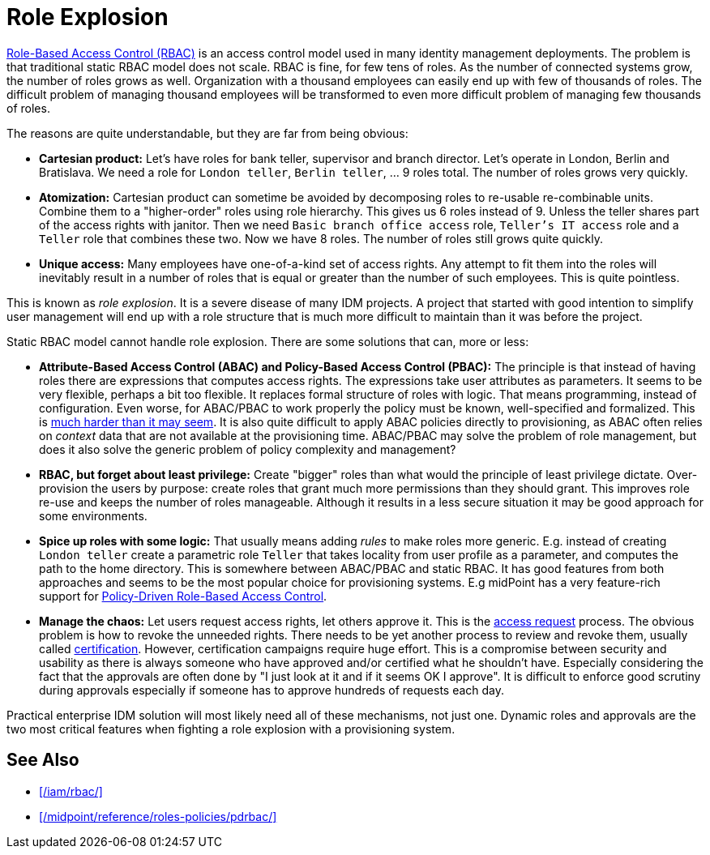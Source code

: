 = Role Explosion
:page-wiki-name: Role Explosion
:page-wiki-id: 4424225
:page-wiki-metadata-create-user: semancik
:page-wiki-metadata-create-date: 2012-07-02T17:40:58.109+02:00
:page-wiki-metadata-modify-user: semancik
:page-wiki-metadata-modify-date: 2020-02-14T20:00:08.438+01:00
:page-upkeep-status: green

xref:/iam/rbac/[Role-Based Access Control (RBAC)] is an access control model used in many identity management deployments.
The problem is that traditional static RBAC model does not scale.
RBAC is fine, for few tens of roles.
As the number of connected systems grow, the number of roles grows as well.
Organization with a thousand employees can easily end up with few of thousands of roles.
The difficult problem of managing thousand employees will be transformed to even more difficult problem of managing few thousands of roles.

The reasons are quite understandable, but they are far from being obvious:

* *Cartesian product:* Let's have roles for bank teller, supervisor and branch director.
Let's operate in London, Berlin and Bratislava.
We need a role for `London teller`, `Berlin teller`, ... 9 roles total.
The number of roles grows very quickly.

* *Atomization:* Cartesian product can sometime be avoided by decomposing roles to re-usable re-combinable units.
Combine them to a "higher-order" roles using role hierarchy.
This gives us 6 roles instead of 9.
Unless the teller shares part of the access rights with janitor.
Then we need `Basic branch office access` role, `Teller's IT access` role and a `Teller` role that combines these two.
Now we have 8 roles.
The number of roles still grows quite quickly.

* *Unique access:* Many employees have one-of-a-kind set of access rights.
Any attempt to fit them into the roles will inevitably result in a number of roles that is equal or greater than the number of such employees.
This is quite pointless.

This is known as _role explosion_.
It is a severe disease of many IDM projects.
A project that started with good intention to simplify user management will end up with a role structure that is much more difficult to maintain than it was before the project.

Static RBAC model cannot handle role explosion.
There are some solutions that can, more or less:

* *Attribute-Based Access Control (ABAC) and Policy-Based Access Control (PBAC):* The principle is that instead of having roles there are expressions that computes access rights.
The expressions take user attributes as parameters.
It seems to be very flexible, perhaps a bit too flexible.
It replaces formal structure of roles with logic.
That means programming, instead of configuration.
Even worse, for ABAC/PBAC to work properly the policy must be known, well-specified and formalized.
This is xref:/iam/antipatterns/policies-are-easy/[much harder than it may seem].
It is also quite difficult to apply ABAC policies directly to provisioning, as ABAC often relies on _context_ data that are not available at the provisioning time.
ABAC/PBAC may solve the problem of role management, but does it also solve the generic problem of policy complexity and management?

* *RBAC, but forget about least privilege:* Create "bigger" roles than what would the principle of least privilege dictate.
Over-provision the users by purpose: create roles that grant much more permissions than they should grant.
This improves role re-use and keeps the number of roles manageable.
Although it results in a less secure situation it may be good approach for some environments.

* *Spice up roles with some logic:* That usually means adding _rules_ to make roles more generic.
E.g. instead of creating `London teller` create a parametric role `Teller` that takes locality from user profile as a parameter, and computes the path to the home directory.
This is somewhere between ABAC/PBAC and static RBAC.
It has good features from both approaches and seems to be the most popular choice for provisioning systems.
E.g midPoint has a very feature-rich support for xref:/midpoint/reference/roles-policies/pdrbac/[Policy-Driven Role-Based Access Control].

* *Manage the chaos:* Let users request access rights, let others approve it.
This is the xref:/iam/iga/access-request/[access request] process.
The obvious problem is how to revoke the unneeded rights.
There needs to be yet another process to review and revoke them, usually called xref:/iam/iga/certification/[certification].
However, certification campaigns require huge effort.
This is a compromise between security and usability as there is always someone who have approved and/or certified what he shouldn't have.
Especially considering the fact that the approvals are often done by "I just look at it and if it seems OK I approve".
It is difficult to enforce good scrutiny during approvals especially if someone has to approve hundreds of requests each day.

Practical enterprise IDM solution will most likely need all of these mechanisms, not just one.
Dynamic roles and approvals are the two most critical features when fighting a role explosion with a provisioning system.

== See Also

* xref:/iam/rbac/[]

* xref:/midpoint/reference/roles-policies/pdrbac/[]
